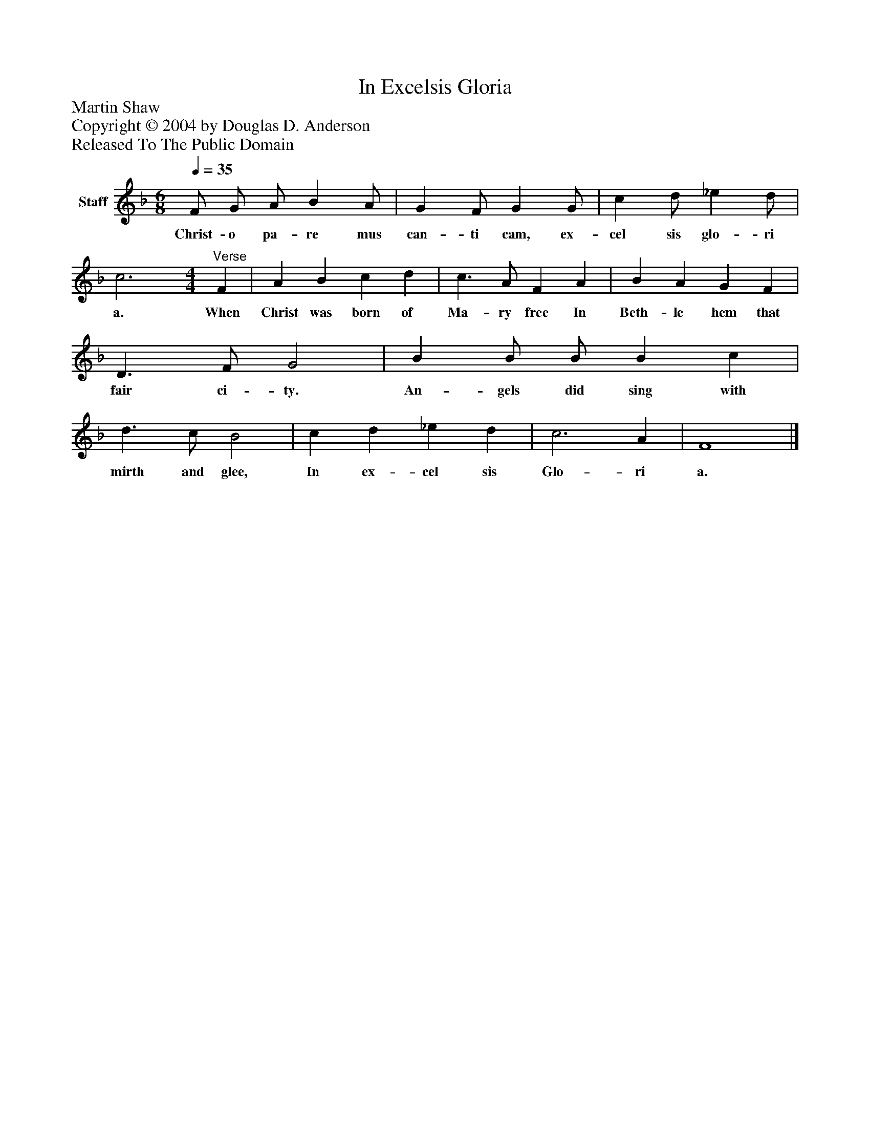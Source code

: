 %%abc-creator mxml2abc 1.4
%%abc-version 2.0
%%continueall true
%%titletrim true
%%titleformat A-1 T C1, Z-1, S-1
X: 0
T: In Excelsis Gloria
Z: Martin Shaw
Z: Copyright © 2004 by Douglas D. Anderson
Z: Released To The Public Domain
L: 1/4
M: 6/8
Q: 1/4=35
V: P1 name="Staff"
%%MIDI program 1 19
K: F
[V: P1]  F/ G/ A/ B A/ | G F/ G G/ | c d/ _e d/ | c3 [M: 4/4] "^Verse" F | A B c d | c3/ A/ F A | B A G F | D3/ F/ G2 | B B/ B/ B c | d3/ c/ B2 | c d _e d | c3 A | F4|]
w: Christ- o pa- re mus can- ti cam, ex- cel sis glo- ri a. When Christ was born of Ma- ry free In Beth- le hem that fair ci- ty. An- gels did sing with mirth and glee, In ex- cel sis Glo- ri a.

